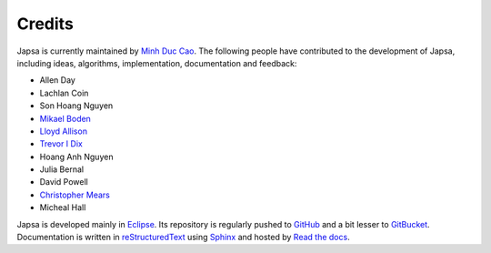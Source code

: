 =======
Credits
=======

Japsa is currently maintained by `Minh Duc Cao <http://www.caominhduc.org>`_.
The following people have contributed to the development of Japsa, including
ideas, algorithms, implementation, documentation and feedback:

* Allen Day
* Lachlan Coin
* Son Hoang Nguyen
* `Mikael Boden <http://staff.scmb.uq.edu.au/staff/mikael-boden>`_
* `Lloyd Allison <http://www.allisons.org/ll/>`_
* `Trevor I Dix <http://www.csse.monash.edu.au/~trevor/>`_
* Hoang Anh Nguyen
* Julia Bernal
* David Powell
* `Christopher Mears <http://www.cmears.id.au/>`_
* Micheal Hall

Japsa is developed mainly in `Eclipse <http://www.eclipse.org/>`_.
Its repository is regularly pushed to `GitHub <https://github.com/mdcao/japsa/>`_
and a bit lesser to `GitBucket <https://bitbucket.org/mdcao/japsa/>`_.
Documentation is written in
`reStructuredText <http://docutils.sourceforge.net/rst.html>`_
using `Sphinx <http://sphinx-doc.org/>`_ and hosted
by `Read the docs <http://japsa.readthedocs.org>`_.

